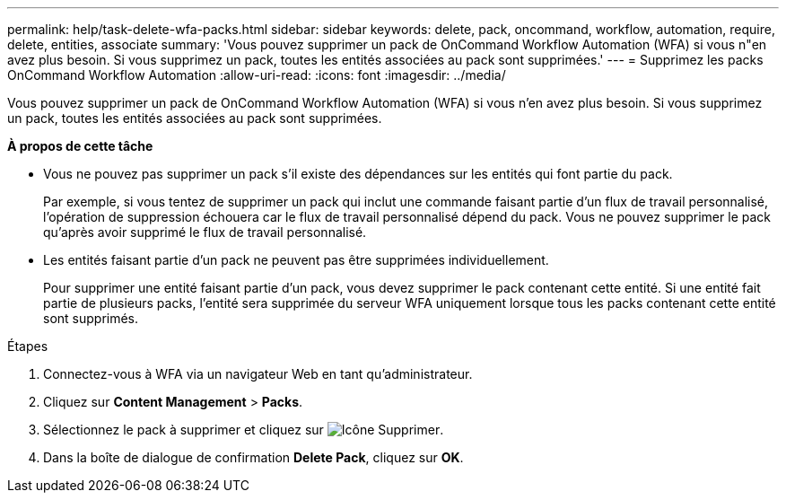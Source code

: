 ---
permalink: help/task-delete-wfa-packs.html 
sidebar: sidebar 
keywords: delete, pack, oncommand, workflow, automation, require, delete, entities, associate 
summary: 'Vous pouvez supprimer un pack de OnCommand Workflow Automation (WFA) si vous n"en avez plus besoin. Si vous supprimez un pack, toutes les entités associées au pack sont supprimées.' 
---
= Supprimez les packs OnCommand Workflow Automation
:allow-uri-read: 
:icons: font
:imagesdir: ../media/


[role="lead"]
Vous pouvez supprimer un pack de OnCommand Workflow Automation (WFA) si vous n'en avez plus besoin. Si vous supprimez un pack, toutes les entités associées au pack sont supprimées.

*À propos de cette tâche*

* Vous ne pouvez pas supprimer un pack s'il existe des dépendances sur les entités qui font partie du pack.
+
Par exemple, si vous tentez de supprimer un pack qui inclut une commande faisant partie d'un flux de travail personnalisé, l'opération de suppression échouera car le flux de travail personnalisé dépend du pack. Vous ne pouvez supprimer le pack qu'après avoir supprimé le flux de travail personnalisé.

* Les entités faisant partie d'un pack ne peuvent pas être supprimées individuellement.
+
Pour supprimer une entité faisant partie d'un pack, vous devez supprimer le pack contenant cette entité. Si une entité fait partie de plusieurs packs, l'entité sera supprimée du serveur WFA uniquement lorsque tous les packs contenant cette entité sont supprimés.



.Étapes
. Connectez-vous à WFA via un navigateur Web en tant qu'administrateur.
. Cliquez sur *Content Management* > *Packs*.
. Sélectionnez le pack à supprimer et cliquez sur image:../media/delete_wfa_icon.gif["Icône Supprimer"].
. Dans la boîte de dialogue de confirmation *Delete Pack*, cliquez sur *OK*.

